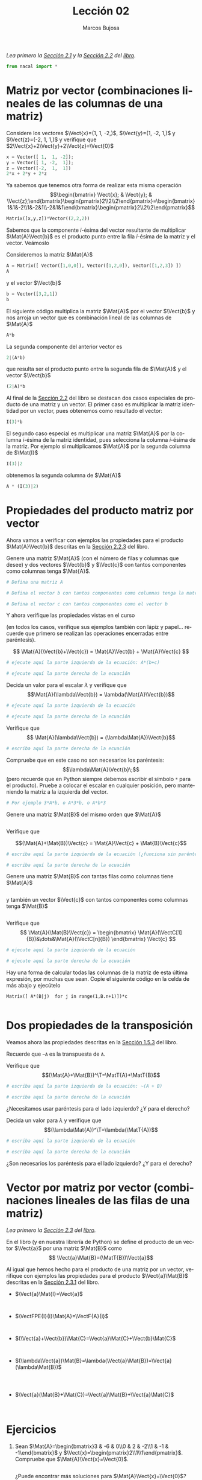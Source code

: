 #+TITLE: Lección 02
#+AUTHOR: Marcos Bujosa
#+LANGUAGE: es-es
# +STARTUP: show3levels
# +STARTUP: latexpreview

#+LaTeX_HEADER: \usepackage{nacal}

# +OPTIONS: toc:nil

#+ox-ipynb-keyword-metadata: key1 key2

#+EXPORT_FILE_NAME: ../Lecc02.ipynb

#+call: GeneraNotebook()

#+BEGIN_EXPORT latex
\maketitle
#+END_EXPORT

# COMMENT +PROPERTY: header-args:jupyter-python :results replace raw :display text/latex 
# COMMENT +PROPERTY: header-args:jupyter-python :results raw :results replace :display text/latex 
# COMMENT +PROPERTY: header-args:jupyter-python :results replace drawer
#+PROPERTY: header-args:jupyter-python :results replace

/Lea primero la [[https://mbujosab.github.io/CursoDeAlgebraLineal/libro.pdf#section.2.1][Sección 2.1]] y la [[https://mbujosab.github.io/CursoDeAlgebraLineal/libro.pdf#section.2.2][Sección 2.2]] del [[https://mbujosab.github.io/CursoDeAlgebraLineal][libro]]./

#+BEGIN_SRC jupyter-python :results silent
from nacal import *
#+END_SRC

#+BEGIN_SRC jupyter-python  :results silent :exports none
from IPython.display import display_png
from sympy import preview
#+END_SRC


*** COMMENT para Jupyter-Notebook                                :noexports:
\(
\newcommand{\Rr}{{\mathbb{R}}}
\newcommand{\Zz}{{\mathbb{Z}}}
%%%%%%%%%%%%%%%%%%%%%%%%%%%%%%%%%%%%%%%%%%%%%%%%%%%%%%%%%%%%%%%%%%%%%%%%%%%%
\newcommand{\getItem}{\pmb{\mid}}
\newcommand{\getitemR}[1]{\getItem{#1}}
\newcommand{\getitemL}[1]{{#1}\getItem}
\newcommand{\elemR}[2]{{#1}^{\phantom{\T}}_{\getitemR{#2}}} 
\newcommand{\elemRP}[2]{{\big(#1\big)}^{\phantom{\T}}_{\getitemR{#2}}} 
\newcommand{\elemRPE}[2]{\big({#1}^{\phantom{\T}}_{\getitemR{#2}}\big)}
\newcommand{\elemL}[2]{ {_{\getitemL{#2}}#1} }
\newcommand{\elemLP}[2]{ {_{\getitemL{#2}}\left(#1\right)} } 
\newcommand{\elemLPE}[2]{\left( {_{\getitemL{#2}}#1} \right)}
%%%%%%%%%%%%%%%%%%%%%%%%%%%%%%%%%%%%%%%%%%%%%%%%%%%%%%%%%%%%%%%%%%%%%%%%%%%%
\newcommand{\Vect}[2][{}]{{\boldsymbol{#2}}_{#1}}
\newcommand{\eleVR}[2]  {\elemR  {\Vect{#1}}{#2}}	 % con subindices
\newcommand{\eleVRP}[2] {\elemRP {\Vect{#1}}{#2}}      % con subindices y paréntesis interior
\newcommand{\eleVRPE}[2]{\elemRPE{\Vect{#1}}{#2}}      % con subindices y paréntesis exterior
%%%%%%%%%%%%%%%%%%%%%%%%%%%%%%%%%%%%%%%%%%%%%%%%%%%%%%%%%%%%%%%%%%%%%%%%%%%%
\newcommand{\VectC}[2][{}]  {\elemR  {\Mat{#2}}{#1}}   % con subindices
\newcommand{\VectCP}[2][{}] {\elemRP {\Mat{#2}}{#1}}   % con subindices y paréntesis
\newcommand{\VectCPE}[2][{}]{\elemRPE{\Mat{#1}}{#2}}   % con subindices y paréntesis exterior
\newcommand{\VectF}[2]      {\elemL{\Mat{#1}}{#2}}     % con subindices
\newcommand{\VectFP}[2]     {\elemL{(\Mat{#1})}{#2}}   % con subindices y paréntesis
\newcommand{\VectFPE}[2]    {\elemLPE{\Mat{#1}}{#2}}   % con subindices y paréntesis exterior
%%%%%%%%%%%%%%%%%%%%%%%%%%%%%%%%%%%%%%%%%%%%%%%%%%%%%%%%%%%%%%%%%%%%%%%%%%%%
\newcommand{\mat}[1]{\boldsymbol{\mathsf{#1}}}
\newcommand{\Mat} [2][{}]{{\mat{#2}}_{#1}} 
\newcommand{\T}{\intercal}
\newcommand{\MatT}[2][{}]{{\mat{#2}}^{\T}_{#1}}
\newcommand{\VectCC}[2][{}]   {\elemRR {\Mat{#2}}{#1}}   % con ()
\newcommand{\VectCCC}[2][{}]  {\elemRRR{\Mat{#2}}{#1}}   % con texto "col"
%SELECCIÓNA de FILAS y COlUMNAS DE UNA MATRIZ TRANSPUESTA PARA GENERAR UN VECTOR DE Rn
\newcommand{\VectTC}[2][{}]   {\elemR{\MatT{#2}\!}{#1}}  % con subindices
\newcommand{\VectTCC}[2][{}]  {\elemRR{ \MatT{#2}}{#1}}  % con ()
\newcommand{\VectTCCC}[2][{}] {\elemRRR{\MatT{#2}}{#1}}  % con texto "col"
\newcommand{\dotprod}[2][{}] {\Vect{#1}\cdot\Vect{#2}}
\)



* Matriz por vector (combinaciones lineales de las columnas de una matriz)

Considere los vectores $\Vect{x}=(1, 1, -2,)$, $\Vect{y}=(1, -2, 1,)$ y
$\Vect{z}=(-2, 1, 1,)$ y verifique que $2\Vect{x}+2\Vect{y}+2\Vect{z}=\Vect{0}$

#+BEGIN_SRC jupyter-python
x = Vector([ 1,  1, -2]);
y = Vector([ 1, -2,  1]);
z = Vector([-2,  1,  1])
2*x + 2*y + 2*z
#+END_SRC

Ya sabemos que tenemos otra forma de realizar esta misma operación
$$\begin{bmatrix} \Vect{x}; & \Vect{y}; & \Vect{z};\end{bmatrix}\begin{pmatrix}2\\2\\2\end{pmatrix}=\begin{bmatrix}1&1&-2\\1&-2&1\\-2&1&1\end{bmatrix}\begin{pmatrix}2\\2\\2\end{pmatrix}$$


#+BEGIN_SRC jupyter-python
Matrix([x,y,z])*Vector((2,2,2))
#+END_SRC

Sabemos que la componente /i/-ésima del vector resultante de
multiplicar $\Mat{A}\Vect{b}$ es el producto punto entre la fila
/i/-ésima de la matriz y el vector. Veámoslo

Consideremos la matriz $\Mat{A}$
#+BEGIN_SRC jupyter-python
A = Matrix([ Vector([1,0,0]), Vector([1,2,0]), Vector([1,2,3]) ])
A
#+END_SRC
y el vector $\Vect{b}$
#+BEGIN_SRC jupyter-python
b = Vector([3,2,1])
b
#+END_SRC

El siguiente código multiplica la matriz $\Mat{A}$ por el vector $\Vect{b}$ y nos arroja un vector que es combinación lineal de las columnas de $\Mat{A}$
#+BEGIN_SRC jupyter-python
A*b
#+END_SRC

La segunda componente del anterior vector es 
#+BEGIN_SRC jupyter-python
2|(A*b)
#+END_SRC

que resulta ser el producto punto entre la segunda fila de $\Mat{A}$ y el vector $\Vect{b}$
#+BEGIN_SRC jupyter-python
(2|A)*b
#+END_SRC

Al final de la [[https://mbujosab.github.io/CursoDeAlgebraLineal/libro.pdf#subsection.2.2.1][Sección 2.2]] del libro se destacan dos casos especiales
de producto de una matriz y un vector. El primer caso es multiplicar
la matriz identidad por un vector, pues obtenemos como resultado el vector:
#+BEGIN_SRC jupyter-python
I(3)*b
#+END_SRC

El segundo caso especial es multiplicar una matriz $\Mat{A}$ por la
columna /i/-ésima de la matriz identidad, pues selecciona la columna
/i/-ésima de la matriz. Por ejemplo si multiplicamos $\Mat{A}$ por la
segunda columna de $\Mat{I}$
#+BEGIN_SRC jupyter-python
I(3)|2
#+END_SRC
obtenemos la segunda columna de $\Mat{A}$
#+BEGIN_SRC jupyter-python
A * (I(3)|2)
#+END_SRC

* Propiedades del producto matriz por vector

Ahora vamos a verificar con ejemplos las propiedades para el producto
$\Mat{A}\Vect{b}$ descritas en la [[https://mbujosab.github.io/CursoDeAlgebraLineal/libro.pdf#subsection.2.2.3][Sección 2.2.3]] del libro.

Genere una matriz $\Mat{A}$ (con el número de filas y columnas que
desee) y dos vectores $\Vect{b}$ y $\Vect{c}$ con tantos componentes
como columnas tenga $\Mat{A}$.

#+BEGIN_SRC jupyter-python
# Defina una matriz A

#+END_SRC

#+BEGIN_SRC jupyter-python
# Defina el vector b con tantos componentes como columnas tenga la matriz A

#+END_SRC

#+BEGIN_SRC jupyter-python
# Defina el vector c con tantos componentes como el vector b

#+END_SRC

Y ahora verifique las propiedades vistas en el curso 

(en todos los casos, verifique sus ejemplos también con lápiz y
papel... recuerde que primero se realizan las operaciones encerradas
entre paréntesis).  

$$ \Mat{A}(\Vect{b}+\Vect{c}) = \Mat{A}\Vect{b} + \Mat{A}\Vect{c} $$

#+BEGIN_SRC jupyter-python
# ejecute aquí la parte izquierda de la ecuación: A*(b+c)

#+END_SRC

#+BEGIN_SRC jupyter-python
# ejecute aquí la parte derecha de la ecuación

#+END_SRC

Decida un valor para el escalar $\lambda$ y verifique que
$$\Mat{A}(\lambda\Vect{b}) = \lambda(\Mat{A}\Vect{b})$$

#+BEGIN_SRC jupyter-python
# ejecute aquí la parte izquierda de la ecuación

#+END_SRC

#+BEGIN_SRC jupyter-python
# ejecute aquí la parte derecha de la ecuación

#+END_SRC

Verifique que
$$ \Mat{A}(\lambda\Vect{b}) = (\lambda\Mat{A})\Vect{b}$$

#+BEGIN_SRC jupyter-python
# escriba aquí la parte derecha de la ecuación

#+END_SRC

Compruebe que en este caso no son necesarios los paréntesis:
$$\lambda\Mat{A}\Vect{b}\;$$ (pero recuerde que en Python siempre
debemos escribir el símbolo =*= para el producto). Pruebe a colocar el
escalar en cualquier posición, pero manteniendo la matriz a la
izquierda del vector.
#+BEGIN_SRC jupyter-python
# Por ejemplo 3*A*b, o A*3*b, o A*b*3

#+END_SRC

Genere una matriz $\Mat{B}$ del mismo orden que $\Mat{A}$
#+BEGIN_SRC jupyter-python

#+END_SRC

Verifique que

$$(\Mat{A}+\Mat{B})\Vect{c} = \Mat{A}\Vect{c} + \Mat{B}\Vect{c}$$

#+BEGIN_SRC jupyter-python
# escriba aquí la parte izquierda de la ecuación (¿funciona sin paréntesis?)

#+END_SRC

#+BEGIN_SRC jupyter-python
# escriba aquí la parte derecha de la ecuación

#+END_SRC

Genere una matriz $\Mat{B}$ con tantas filas como columnas tiene
$\Mat{A}$ 
#+BEGIN_SRC jupyter-python

#+END_SRC

y también un vector $\Vect{c}$ con tantos componentes como columnas
tenga $\Mat{B}$
#+BEGIN_SRC jupyter-python

#+END_SRC

Verifique que
$$ \Mat{A}(\Mat{B}\Vect{c}) = \begin{bmatrix} \Mat{A}(\VectC[1]{B})&\dots&\Mat{A}(\VectC[n]{B}) \end{bmatrix} \Vect{c} $$

#+BEGIN_SRC jupyter-python
# ejecute aquí la parte izquierda de la ecuación

#+END_SRC

#+BEGIN_SRC jupyter-python
# ejecute aquí la parte derecha de la ecuación

#+END_SRC

Hay una forma de calcular todas las columnas de la matriz de esta
última expresión, por muchas que sean. Copie el siguiente código en la
celda de más abajo y ejecútelo

=Matrix([ A*(B|j)  for j in range(1,B.n+1)])*c=

#+BEGIN_SRC jupyter-python

#+END_SRC

* Dos propiedades de la transposición

Veamos ahora las propiedades descritas en la [[https://mbujosab.github.io/CursoDeAlgebraLineal/libro.pdf#subsection.1.5.3][Sección 1.5.3]] del libro.

Recuerde que =~A= es la transpuesta de =A=.

Verifique que
$$(\Mat{A}+\Mat{B})^\T=\MatT{A}+\MatT{B}$$

#+BEGIN_SRC jupyter-python
# escriba aquí la parte izquierda de la ecuación: ~(A + B)

#+END_SRC

#+BEGIN_SRC jupyter-python
# escriba aquí la parte derecha de la ecuación 

#+END_SRC

¿Necesitamos usar paréntesis para el lado izquierdo? ¿Y para el
derecho?

Decida un valor para $\lambda$ y verifique que
$$(\lambda\Mat{A})^\T=\lambda(\MatT{A})$$

#+BEGIN_SRC jupyter-python
# escriba aquí la parte izquierda de la ecuación

#+END_SRC

#+BEGIN_SRC jupyter-python
# escriba aquí la parte derecha de la ecuación 

#+END_SRC

¿Son necesarios los paréntesis para el lado izquierdo? ¿Y para el derecho?

* Vector por matriz por vector (combinaciones lineales de las filas de una matriz)

/Lea primero la [[https://mbujosab.github.io/CursoDeAlgebraLineal/libro.pdf#section.2.3][Sección 2.3]] del [[https://mbujosab.github.io/CursoDeAlgebraLineal][libro]]./

En el libro (y en nuestra librería de Python) se define el producto de
un vector $\Vect{a}$ por una matriz $\Mat{B}$ como 
$$ \Vect{a}\Mat{B}=(\MatT{B})\Vect{a}$$

Al igual que hemos hecho para el producto de una matriz por un vector,
verifique con ejemplos las propiedades para el producto
$\Vect{a}\Mat{B}$ descritas en la [[https://mbujosab.github.io/CursoDeAlgebraLineal/libro.pdf#subsection.2.3.1][Sección 2.3.1]] del libro.


- $\Vect{a}\Mat{I}=\Vect{a}$
  #+BEGIN_SRC jupyter-python

  #+END_SRC
  
  #+BEGIN_SRC jupyter-python

  #+END_SRC

- $\VectFPE{I}{i}\Mat{A}=\VectF{A}{i}$
  #+BEGIN_SRC jupyter-python

  #+END_SRC

  #+BEGIN_SRC jupyter-python

  #+END_SRC

- $(\Vect{a}+\Vect{b})\Mat{C}=\Vect{a}\Mat{C}+\Vect{b}\Mat{C}$
  #+BEGIN_SRC jupyter-python

  #+END_SRC

  #+BEGIN_SRC jupyter-python

  #+END_SRC

- $(\lambda\Vect{a})\Mat{B}=\lambda(\Vect{a}\Mat{B})=\Vect{a}(\lambda\Mat{B})$
  #+BEGIN_SRC jupyter-python

  #+END_SRC

  #+BEGIN_SRC jupyter-python

  #+END_SRC

  #+BEGIN_SRC jupyter-python

  #+END_SRC

- $\Vect{a}(\Mat{B}+\Mat{C})=\Vect{a}\Mat{B}+\Vect{a}\Mat{C}$
  #+BEGIN_SRC jupyter-python

  #+END_SRC

  #+BEGIN_SRC jupyter-python

  #+END_SRC



* Ejercicios

1. Sean
   $\Mat{A}=\begin{bmatrix}3 & -6 & 0\\0 & 2 & -2\\1 & -1 & -1\end{bmatrix}$
   y 
   $\Vect{x}=\begin{pmatrix}2\\1\\1\end{pmatrix}$.
   Compruebe que $\Mat{A}\Vect{x}=\Vect{0}$.
   #+BEGIN_SRC jupyter-python

   #+END_SRC
  ¿Puede encontrar más soluciones para $\Mat{A}\Vect{x}=\Vect{0}$? ¿Cuantas soluciones puede encontrar?
   - /pista/ :: Intente con un vector $\Vect{x}$ cuya primera
     componente es igual a 4. Intente también cambiando el signo de
     $\Vect{x}$. Intente alguna solución más. 
   #+BEGIN_SRC jupyter-python

   #+END_SRC


* COMMENT Para exportar a ipynb                                   :noexports:


#+BEGIN_SRC emacs-lisp :exports none :results silent
(use-package ox-ipynb
  :load-path (lambda () (expand-file-name "ox-ipynb" scimax-dir)))
#+END_SRC


#+ox-ipynb-language: jupyter-python
#+name: GeneraNotebook
#+BEGIN_SRC emacs-lisp :exports none :results silent
(setq  org-export-with-broken-links t)
(ox-ipynb-export-to-ipynb-file-and-open)
#+END_SRC


